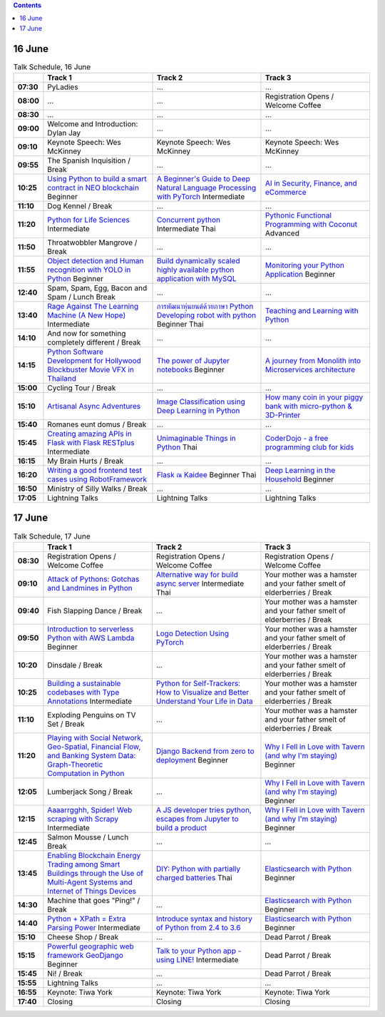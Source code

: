 .. title: Schedule (list-table)
.. slug: schedule-list-table
.. date: 2018-05-29 14:59:34 UTC+07:00
.. tags:
.. category:
.. link:
.. description:
.. type: text

.. role:: pyladies
.. role:: other
.. role:: registration
.. role:: break
.. role:: thai
   :class: thai fa fa-language

.. role:: beginner
   :class: beginner fa fa-child

.. role:: intermediate
   :class: intermediate fa fa-book

.. role:: advanced
   :class: advanced fa fa-graduation-cap

.. contents::


16 June
=======

.. list-table:: Talk Schedule, 16 June
   :stub-columns: 1
   :header-rows: 1
   :widths: 4 32 32 32
   :class: day1 table

   * -
     - Track 1
     - Track 2
     - Track 3

   * - 07:30
     - :pyladies:`PyLadies`
     - :pyladies:`...`
     - :pyladies:`...`

   * - 08:00
     - :pyladies:`...`
     - :pyladies:`...`
     - :registration:`Registration Opens /  Welcome Coffee`

   * - 08:30
     - :registration:`...`
     - :registration:`...`
     - :registration:`...`

   * - 09:00
     - :other:`Welcome and Introduction: Dylan Jay`
     - :other:`...`
     - :other:`...`

   * - 09:10
     - Keynote Speech: Wes McKinney
     - Keynote Speech: Wes McKinney
     - Keynote Speech: Wes McKinney

   * - 09:55
     - :break:`The Spanish Inquisition / Break`
     - :break:`...`
     - :break:`...`

   * - 10:25
     - `Using Python to build a smart contract in NEO blockchain`_ :beginner:`Beginner`
     - `A Beginner's Guide to Deep Natural Language Processing with PyTorch`_ :intermediate:`Intermediate`
     - `AI in Security, Finance, and eCommerce`_

   * - 11:10
     - :break:`Dog Kennel / Break`
     - :break:`...`
     - :break:`...`

   * - 11:20
     - `Python for Life Sciences`_ :intermediate:`Intermediate`
     - `Concurrent python`_ :intermediate:`Intermediate` :thai:`Thai`
     - `Pythonic Functional Programming with Coconut`_ :advanced:`Advanced`

   * - 11:50
     - :break:`Throatwobbler Mangrove / Break`
     - :break:`...`
     - :break:`...`

   * - 11:55
     - `Object detection and Human recognition with YOLO in Python`_ :beginner:`Beginner`
     - `Build dynamically scaled highly available python application with MySQL`_
     - `Monitoring your Python Application`_ :beginner:`Beginner`

   * - 12:40
     - :break:`Spam, Spam, Egg, Bacon and Spam / Lunch Break`
     - :breaK:`...`
     - :breaK:`...`

   * - 13:40
     - `Rage Against The Learning Machine (A New Hope)`_ :intermediate:`Intermediate`
     - `การพัฒนาหุ่นยนต์ด้วยภาษา Python Developing robot with python`_ :beginner:`Beginner` :thai:`Thai`
     - `Teaching and Learning with Python`_

   * - 14:10
     - :break:`And now for something completely different / Break`
     - :break:`...`
     - :break:`...`

   * - 14:15
     - `Python Software Development for Hollywood Blockbuster Movie VFX in Thailand`_
     - `The power of Jupyter notebooks`_ :beginner:`Beginner`
     - `A journey from Monolith into Microservices architecture`_

   * - 15:00
     - :break:`Cycling Tour / Break`
     - :break:`...`
     - :break:`...`

   * - 15:10
     - `Artisanal Async Adventures`_
     - `Image Classification using Deep Learning in Python`_
     - `How many coin in your piggy bank with micro-python & 3D-Printer`_

   * - 15:40
     - :break:`Romanes eunt domus / Break`
     - :break:`...`
     - :break:`...`

   * - 15:45
     - `Creating amazing APIs in Flask with Flask RESTplus`_ :intermediate:`Intermediate`
     - `Unimaginable Things in Python`_ :thai:`Thai`
     - `CoderDojo - a free programming club for kids`_

   * - 16:15
     - :break:`My Brain Hurts / Break`
     - :break:`...`
     - :break:`...`

   * - 16:20
     - `Writing a good frontend test cases using RobotFramework`_
     - `Flask ณ Kaidee`_ :beginner:`Beginner` :thai:`Thai`
     - `Deep Learning in the Household`_ :beginner:`Beginner`

   * - 16:50
     - :break:`Ministry of Silly Walks / Break`
     - :break:`...`
     - :break:`...`

   * - 17:05
     - Lightning Talks
     - Lightning Talks
     - Lightning Talks


17 June
=======

.. list-table:: Talk Schedule, 17 June
   :stub-columns: 1
   :header-rows: 1
   :widths: 4 32 32 32
   :class: day2 table

   * -
     - Track 1
     - Track 2
     - Track 3

   * - 08:30
     - :other:`Registration Opens /  Welcome Coffee`
     - :other:`Registration Opens /  Welcome Coffee`
     - :other:`Registration Opens /  Welcome Coffee`

   * - 09:10
     - `Attack of Pythons: Gotchas and Landmines in Python`_
     - `Alternative way for build async server`_ :intermediate:`Intermediate` :thai:`Thai`
     - :break:`Your mother was a hamster and your father smelt of elderberries / Break`

   * - 09:40
     - :break:`Fish Slapping Dance / Break`
     - :break:`...`
     - :break:`Your mother was a hamster and your father smelt of elderberries / Break`

   * - 09:50
     - `Introduction to serverless Python with AWS Lambda`_ :beginner:`Beginner`
     - `Logo Detection Using PyTorch`_
     - :break:`Your mother was a hamster and your father smelt of elderberries / Break`

   * - 10:20
     - :break:`Dinsdale / Break`
     - :break:`...`
     - :break:`Your mother was a hamster and your father smelt of elderberries / Break`

   * - 10:25
     - `Building a sustainable codebases with Type Annotations`_ :intermediate:`Intermediate`
     - `Python for Self-Trackers: How to Visualize and Better Understand Your Life in Data`_
     - :break:`Your mother was a hamster and your father smelt of elderberries / Break`

   * - 11:10
     - :break:`Exploding Penguins on TV Set / Break`
     - :break:`...`
     - :break:`Your mother was a hamster and your father smelt of elderberries / Break`

   * - 11:20
     - `Playing with Social Network, Geo-Spatial, Financial Flow, and Banking System Data: Graph-Theoretic Computation in Python`_
     - `Django Backend from zero to deployment`_ :beginner:`Beginner`
     - `Why I Fell in Love with Tavern (and why I'm staying)`_ :beginner:`Beginner`

   * - 12:05
     - :break:`Lumberjack Song / Break`
     - :break:`...`
     - `Why I Fell in Love with Tavern (and why I'm staying)`_ :beginner:`Beginner`

   * - 12:15
     - `Aaaarrgghh, Spider! Web scraping with Scrapy`_ :intermediate:`Intermediate`
     - `A JS developer tries python, escapes from Jupyter to build a product`_
     - `Why I Fell in Love with Tavern (and why I'm staying)`_ :beginner:`Beginner`

   * - 12:45
     - :break:`Salmon Mousse /  Lunch Break`
     - :break:`...`
     - :break:`...`

   * - 13:45
     - `Enabling Blockchain Energy Trading among Smart Buildings through the Use of Multi-Agent Systems and Internet of Things Devices`_
     - `DIY: Python with partially charged batteries`_ :thai:`Thai`
     - `Elasticsearch with Python`_ :beginner:`Beginner`

   * - 14:30
     - :break:`Machine that goes "Ping!" / Break`
     - :break:`...`
     - `Elasticsearch with Python`_ :beginner:`Beginner`

   * - 14:40
     - `Python + XPath = Extra Parsing Power`_ :intermediate:`Intermediate`
     - `Introduce syntax and history of Python from 2.4 to 3.6`_
     - `Elasticsearch with Python`_ :beginner:`Beginner`

   * - 15:10
     - :break:`Cheese Shop / Break`
     - :break:`...`
     - :break:`Dead Parrot / Break`

   * - 15:15
     - `Powerful geographic web framework GeoDjango`_ :beginner:`Beginner`
     - `Talk to your Python app - using LINE!`_ :intermediate:`Intermediate`
     - :break:`Dead Parrot / Break`

   * - 15:45
     - :break:`Ni! / Break`
     - :break:`...`
     - :break:`Dead Parrot / Break`

   * - 15:55
     - Lightning Talks
     - ...
     - ...

   * - 16:55
     - Keynote: Tiwa York
     - Keynote: Tiwa York
     - Keynote: Tiwa York

   * - 17:40
     - Closing
     - Closing
     - Closing

.. _Attack of Pythons\: Gotchas and Landmines in Python: /talks#attack-of-pythons-gotchas-and-landmines-in-python
.. _Unimaginable Things in Python: /talks#unimaginable-things-in-python
.. _How many coin in your piggy bank with micro-python & 3D-Printer: /talks#how-many-coin-in-your-piggy-bank-with-micro-python-3d-printer
.. _Image Classification using Deep Learning in Python: /talks#image-classification-using-deep-learning-in-python
.. _Deep Learning in the Household: /talks#deep-learning-in-the-household
.. _Enabling Blockchain Energy Trading among Smart Buildings through the Use of Multi-Agent Systems and Internet of Things Devices: /talks#enabling-blockchain-energy-trading-among-smart-buildings-through-the-use-of-multi-agent-systems-and-internet-of-things-devices
.. _Alternative way for build async server: /talks#alternative-way-for-build-async-server
.. _Concurrent python: /talks#concurrent-python
.. _API ไม่เสร็จ แต่หน้าบ้านต้องเสร็จนะครับ: /talks#api
.. _Photographic Identification of Sea Turtle using Python and OpenCV: /talks#photographic-identification-of-sea-turtle-using-python-and-opencv
.. _Writing a good frontend test cases using RobotFramework: /talks#writing-a-good-frontend-test-cases-using-robotframework
.. _DIY\: Python with partially charged batteries: /talks#diy-python-with-partially-charged-batteries
.. _A journey from Monolith into Microservices architecture: /talks#a-journey-from-monolith-into-microservices-architecture
.. _How to make a better environment using Python: /talks#how-to-make-a-better-environment-using-python
.. _Django Backend from zero to deployment: /talks#django-backend-from-zero-to-deployment
.. _Powerful geographic web framework GeoDjango: /talks#powerful-geographic-web-framework-geodjango
.. _AI in Security, Finance, and eCommerce: /talks#ai-in-security-finance-and-ecommerce
.. _Logo Detection Using PyTorch: /talks#logo-detection-using-pytorch
.. _Flask ณ Kaidee: /talks#flask-kaidee
.. _Python + XPath = Extra Parsing Power: /talks#python-xpath-extra-parsing-power
.. _Introduce syntax and history of Python from 2.4 to 3.6: /talks#introduce-syntax-and-history-of-python-from-2-4-to-3-6
.. _A JS developer tries python, escapes from Jupyter to build a product: /talks#a-js-developer-tries-python-escapes-from-jupyter-to-build-a-product
.. _The power of Jupyter notebooks: /talks#the-power-of-jupyter-notebooks
.. _Python for Life Sciences: /talks#python-for-life-sciences
.. _Python Software Development for Hollywood Blockbuster Movie VFX in Thailand: /talks#python-software-development-for-hollywood-blockbuster-movie-vfx-in-thailand
.. _CoderDojo - a free programming club for kids: /talks#coderdojo-a-free-programming-club-for-kids
.. _Rage Against The Learning Machine (A New Hope): /talks#rage-against-the-learning-machine-a-new-hope
.. _Introduction to serverless Python with AWS Lambda: /talks#introduction-to-serverless-python-with-aws-lambda
.. _Using Python to build a smart contract in NEO blockchain: /talks#using-python-to-build-a-smart-contract-in-neo-blockchain
.. _Why I Fell in Love with Tavern (and why I'm staying): /talks#why-i-fell-in-love-with-tavern-and-why-i-m-staying
.. _A Beginner's Guide to Deep Natural Language Processing with PyTorch: /talks#a-beginner-s-guide-to-deep-natural-language-processing-with-pytorch
.. _Teaching and Learning with Python: /talks#teaching-and-learning-with-python
.. _Talk to your Python app - using LINE!: /talks#talk-to-your-python-app-using-line
.. _Aaaarrgghh, Spider! Web scraping with Scrapy: /talks#aaaarrgghh-spider-web-scraping-with-scrapy
.. _Pythonic Functional Programming with Coconut: /talks#pythonic-functional-programming-with-coconut
.. _Monitoring your Python Application: /talks#monitoring-your-python-application
.. _Object detection and Human recognition with YOLO in Python: /talks#object-detection-and-human-recognition-with-yolo-in-python
.. _Python for Self-Trackers\: How to Visualize and Better Understand Your Life in Data: /talks#python-for-self-trackers-how-to-visualize-and-better-understand-your-life-in-data
.. _การพัฒนาหุ่นยนต์ด้วยภาษา Python Developing robot with python: /talks#python-developing-robot-with-python
.. _Playing with Social Network, Geo-Spatial, Financial Flow, and Banking System Data\: Graph-Theoretic Computation in Python: /talks#playing-with-social-network-geo-spatial-financial-flow-and-banking-system-data-graph-theoretic-computation-in-python
.. _Creating amazing APIs in Flask with Flask RESTplus: /talks#creating-amazing-apis-in-flask-with-flask-restplus
.. _Build dynamically scaled highly available python application with MySQL: /talks#build-dynamically-scaled-highly-available-python-application-with-mysql
.. _Building a sustainable codebases with Type Annotations: /talks#building-a-sustainable-codebases-with-type-annotations
.. _Artisanal Async Adventures: /talks#artisanal-async-adventures
.. _Elasticsearch with Python: /talks#elasticsearch-with-python

